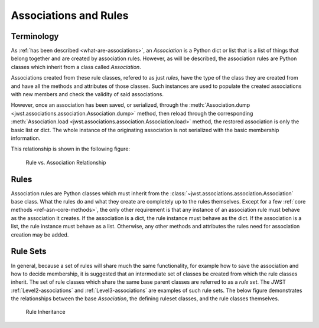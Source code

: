 .. _design-association:

Associations and Rules
======================

Terminology
-----------

As :ref:`has been described <what-are-associations>`, an `Association`
is a Python dict or list that is a list of things that belong together
and are created by association rules. However, as will be described,
the association rules are Python classes which inherit from a class
called `Association`.

Associations created from these rule classes, refered to as just
`rules`, have the type of the class they are created from and have all
the methods and attributes of those classes. Such instances are used
to populate the created associations with new members and check the
validity of said associations.

However, once an association has been saved, or serialized, through
the :meth:`Association.dump
<jwst.associations.association.Association.dump>` method, then reload
through the corresponding :meth:`Association.load
<jwst.associations.association.Association.load>` method, the restored
association is only the basic list or dict. The whole instance of the
originating association is not serialized with the basic membership
information.

This relationship is shown in the following figure:

.. figure:: ../graphics/rule_to_association.png
   :scale: 50%

   Rule vs. Association Relationship

.. _asn-design-rules:

Rules
-----

Association rules are Python classes which must inherit from the
:class:`~jwst.associations.association.Association` base class. What
the rules do and what they create are completely up to the rules
themselves. Except for a few :ref:`core methods
<ref-asn-core-methods>`, the only other requirement is that any
instance of an association rule must behave as the association it
creates. If the association is a dict, the rule instance must behave
as the dict. If the association is a list, the rule instance must
behave as a list. Otherwise, any other methods and attributes the
rules need for association creation may be added.

Rule Sets
---------

In general, because a set of rules will share much the same
functionality, for example how to save the association and how to
decide membership, it is suggested that an intermediate set of classes
be created from which the rule classes inherit. The set of rule
classes which share the same base parent classes are referred to as a
*rule set*. The JWST :ref:`Level2-associations` and
:ref:`Level3-associations` are examples of such rule sets.
The below figure demonstrates the relationships between the base
`Association`, the defining ruleset classes, and the rule classes
themselves.

.. figure:: ../graphics/rule_sets.png
   :scale: 50%

   Rule Inheritance
